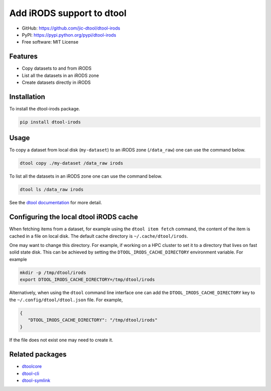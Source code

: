 Add iRODS support to dtool
==========================

.. image:: https://badge.fury.io/py/dtool-irods.svg
   :target: http://badge.fury.io/py/dtool-irods
   :alt: PyPi package

- GitHub: https://github.com/jic-dtool/dtool-irods
- PyPI: https://pypi.python.org/pypi/dtool-irods
- Free software: MIT License


Features
--------

- Copy datasets to and from iRODS
- List all the datasets in an iRODS zone
- Create datasets directly in iRODS

Installation
------------

To install the dtool-irods package.

.. code-block:: bash

    pip install dtool-irods


Usage
-----

To copy a dataset from local disk (``my-dataset``) to an iRODS zone
(``/data_raw``) one can use the command below.

.. code-block::

    dtool copy ./my-dataset /data_raw irods

To list all the datasets in an iRODS zone one can use the command below.

.. code-block::

    dtool ls /data_raw irods

See the `dtool documentation <http://dtool.readthedocs.io>`_ for more detail.


Configuring the local dtool iRODS cache
---------------------------------------

When fetching items from a dataset, for example using the ``dtool item fetch``
command, the content of the item is cached in a file on local disk. The default
cache directory is ``~/.cache/dtool/irods``.

One may want to change this directory. For example, if working on a HPC cluster
to set it to a directory that lives on fast solid state disk. This can be achieved
by setting the ``DTOOL_IRODS_CACHE_DIRECTORY`` environment variable. For example

.. code-block::

    mkdir -p /tmp/dtool/irods
    export DTOOL_IRODS_CACHE_DIRECTORY=/tmp/dtool/irods

Alternatively, when using the ``dtool`` command line interface one can add the
``DTOOL_IRODS_CACHE_DIRECTORY`` key to the ``~/.config/dtool/dtool.json`` file.
For example,

.. code-block:: json

    {
       "DTOOL_IRODS_CACHE_DIRECTORY": "/tmp/dtool/irods"
    }

If the file does not exist one may need to create it.


Related packages
----------------

- `dtoolcore <https://github.com/jic-dtool/dtoolcore>`_
- `dtool-cli <https://github.com/jic-dtool/dtool-cli>`_
- `dtool-symlink <https://github.com/jic-dtool/dtool-symlink>`_
